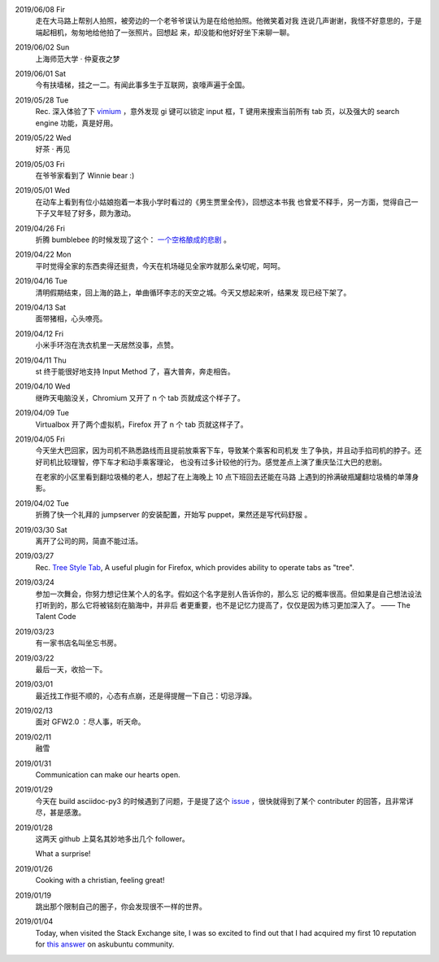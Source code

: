 2019/06/08 Fir
    走在大马路上帮别人拍照，被旁边的一个老爷爷误认为是在给他拍照。他微笑着对我
    连说几声谢谢，我怪不好意思的，于是端起相机，匆匆地给他拍了一张照片。回想起
    来，却没能和他好好坐下来聊一聊。


2019/06/02 Sun
    上海师范大学 · 仲夏夜之梦
    
    .. image:: /statics/images/tweet/2019/06/Show.jpg


2019/06/01 Sat
    今有扶墙梯，挂之一二。有闻此事多生于互联网，哀嚎声遍于全国。


2019/05/28 Tue
    Rec. 深入体验了下  `vimium <https://github.com/philc/vimium>`_ ，意外发现
    gi 键可以锁定 input 框，T 键用来搜索当前所有 tab 页，以及强大的 search
    engine 功能，真是好用。


2019/05/22 Wed
    好茶 · 再见

    .. image:: /statics/images/tweet/2019/05/Tea.jpg


2019/05/03 Fri
    在爷爷家看到了 Winnie bear :)

    .. image:: /statics/images/tweet/2019/05/Winnie.jpg


2019/05/01 Wed
    在动车上看到有位小姑娘抱着一本我小学时看过的《男生贾里全传》，回想这本书我
    也曾爱不释手，另一方面，觉得自己一下子又年轻了好多，颇为激动。


2019/04/26 Fri
    折腾 bumblebee 的时候发现了这个： `一个空格酿成的悲剧
    <https://github.com/MrMEEE/bumblebee-Old-and-abbandoned/issues/123>`_ 。


2019/04/22 Mon
    平时觉得全家的东西卖得还挺贵，今天在机场碰见全家咋就那么亲切呢，呵呵。


2019/04/16 Tue
    清明假期结束，回上海的路上，单曲循环李志的天空之城。今天又想起来听，结果发
    现已经下架了。


2019/04/13 Sat
    面带猪相，心头嘹亮。


2019/04/12 Fri
    小米手环泡在洗衣机里一天居然没事，点赞。


2019/04/11 Thu
    st 终于能很好地支持 Input Method 了，喜大普奔，奔走相告。


2019/04/10 Wed
    继昨天电脑没关，Chromium 又开了 n 个 tab 页就成这个样子了。

    .. image:: /statics/images/tweet/2019/04/memory1.png


2019/04/09 Tue
    Virtualbox 开了两个虚拟机，Firefox 开了 n 个 tab 页就这样子了。

    .. image:: /statics/images/tweet/2019/04/memory0.png
    

2019/04/05 Fri
    今天坐大巴回家，因为司机不熟悉路线而且提前放乘客下车，导致某个乘客和司机发
    生了争执，并且动手掐司机的脖子。还好司机比较理智，停下车才和动手乘客理论，
    也没有过多计较他的行为。感觉差点上演了重庆坠江大巴的悲剧。

    在老家的小区里看到翻垃圾桶的老人，想起了在上海晚上 10 点下班回去还能在马路
    上遇到的拎满破瓶罐翻垃圾桶的单薄身影。


2019/04/02 Tue
    折腾了快一个礼拜的 jumpserver 的安装配置，开始写 puppet，果然还是写代码舒服
    。


2019/03/30 Sat
    离开了公司的网，简直不能过活。


2019/03/27
    Rec. `Tree Style Tab
    <https://addons.mozilla.org/en-US/firefox/addon/tree-style-tab/>`_, A
    useful plugin for Firefox, which provides ability to operate tabs as
    "tree".


2019/03/24
    参加一次舞会，你努力想记住某个人的名字。假如这个名字是别人告诉你的，那么忘
    记的概率很高。但如果是自己想法设法打听到的，那么它将被铭刻在脑海中，并非后
    者更重要，也不是记忆力提高了，仅仅是因为练习更加深入了。 —— The Talent Code


2019/03/23
    有一家书店名叫坐忘书房。


2019/03/22
    最后一天，收拾一下。

    .. image:: /statics/images/tweet/2019/03/normal_day.jpg


2019/03/01
    最近找工作挺不顺的，心态有点崩，还是得提醒一下自己：切忌浮躁。


2019/02/13
    面对 GFW2.0 ：尽人事，听天命。


2019/02/11
    融雪

    .. image:: /statics/images/tweet/2019/02/drip.jpg


2019/01/31
    Communication can make our hearts open.


2019/01/29
    今天在 build asciidoc-py3 的时候遇到了问题，于是提了这个 `issue
    <https://github.com/asciidoc/asciidoc-py3/issues/58>`_ ，很快就得到了某个
    contributer 的回答，且非常详尽，甚是感激。

                
2019/01/28
    这两天 github 上莫名其妙地多出几个 follower。

    What a surprise!


2019/01/26
    Cooking with a christian, feeling great!


2019/01/19
    跳出那个限制自己的圈子，你会发现很不一样的世界。


2019/01/04
    Today, when visited the Stack Exchange site, I was so excited to find out
    that I had acquired my first 10 reputation for `this answer
    <https://askubuntu.com/a/1105061/908203>`_ on askubuntu community.

